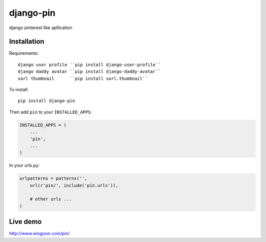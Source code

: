 django-pin
==========

django pinterest like apllication 

Installation
------------

Requirements::

    django user profile ``pip install django-user-profile``
    django daddy avatar ``pip install django-daddy-avatar``
    sorl thumbnail      ``pip install sorl.thumbnail``

To install::
    
    pip install django-pin
    
Then add ``pin`` to your ``INSTALLED_APPS``:

.. code:: python

    INSTALLED_APPS = (
        ...
        'pin',
        ...
    )

In your urls.py:

.. code:: python

    urlpatterns = patterns('',
        url(r'pin/', include('pin.urls')),

        # other urls ...
    )


Live demo
---------
http://www.wisgoon.com/pin/
